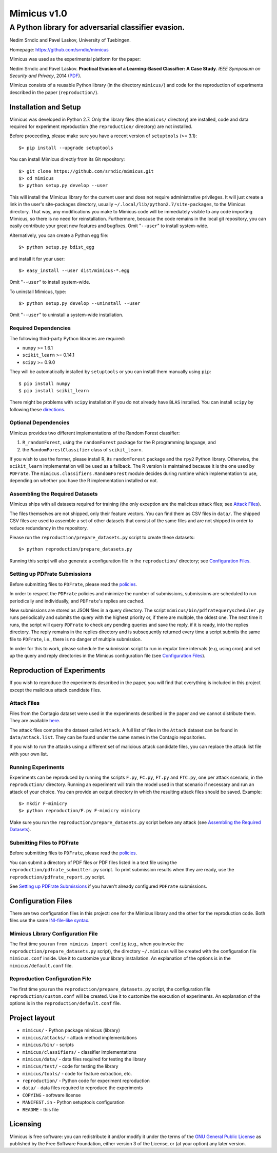 ================
Mimicus v1.0
================

-----------------------------------------------------
A Python library for adversarial classifier evasion. 
-----------------------------------------------------

Nedim Srndic and Pavel Laskov, University of Tuebingen.

Homepage: https://github.com/srndic/mimicus

Mimicus was used as the experimental platform for the paper:

Nedim Srndic and Pavel Laskov. **Practical Evasion of a 
Learning-Based Classifier: A Case Study**. *IEEE Symposium on 
Security and Privacy*, 2014 
(`PDF <http://www.ra.cs.uni-tuebingen.de/mitarb/srndic/srndic-laskov-sp2014.pdf>`_).

Mimicus consists of a reusable Python library (in the directory 
``mimicus/``) and code for the reproduction of experiments described in 
the paper (``reproduction/``). 


Installation and Setup
=======================

Mimicus was developed in Python 2.7. Only the library files (the 
``mimicus/`` directory) are installed, code and data required for 
experiment reproduction (the ``reproduction/`` directory) are 
not installed. 

Before proceeding, please make sure you have a recent version of 
``setuptools`` (>= 3.1)::

    $> pip install --upgrade setuptools

You can install Mimicus directly from its Git repository::

    $> git clone https://github.com/srndic/mimicus.git
    $> cd mimicus
    $> python setup.py develop --user

This will install the Mimicus library for the current user and 
does not require administrative privileges. It will just create 
a link in the user's site-packages directory, usually 
``~/.local/lib/python2.7/site-packages``, to the Mimicus directory. 
That way, any modifications you make to Mimicus code will be 
immediately visible to any code importing Mimicus, so there is 
no need for reinstallation. Furthermore, because the code remains 
in the local git repository, you can easily contribute your great 
new features and bugfixes. Omit "``--user``" to install system-wide.

Alternatively, you can create a Python egg file::

    $> python setup.py bdist_egg

and install it for your user::

    $> easy_install --user dist/mimicus-*.egg

Omit "``--user``" to install system-wide.

To uninstall Mimicus, type::

    $> python setup.py develop --uninstall --user

Omit "``--user``" to uninstall a system-wide installation.


Required Dependencies
----------------------

The following third-party Python libraries are required:

- ``numpy`` >= 1.6.1
- ``scikit_learn`` >= 0.14.1
- ``scipy`` >= 0.9.0

They will be automatically installed by ``setuptools`` or you can 
install them manually using ``pip``::

    $ pip install numpy
    $ pip install scikit_learn

There might be problems with ``scipy`` installation if you do not 
already have ``BLAS`` installed. You can install ``scipy`` by following 
these `directions <http://www.scipy.org/install.html>`_.


Optional Dependencies
-----------------------

Mimicus provides two different implementations of the Random Forest 
classifier: 

1. ``R_randomForest``, using the ``randomForest`` package for the R 
   programming language, and 
2. the ``RandomForestClassifier`` class of ``scikit_learn``. 

If you wish to use the former, please install R, its ``randomForest`` 
package and the ``rpy2`` Python library. Otherwise, the 
``scikit_learn`` implementation will be used as a fallback. The R 
version is maintained because it is the one used by ``PDFrate``. 
The ``mimicus.classifiers.RandomForest`` module decides during runtime 
which implementation to use, depending on whether you have the R 
implementation installed or not.


Assembling the Required Datasets
----------------------------------

Mimicus ships with all datasets required for training (the only
exception are the malicious attack files; see 
`Attack Files`_). 

The files themselves are not shipped, only their feature vectors. 
You can find them as CSV files in ``data/``. The shipped 
CSV files are used to assemble a set of other datasets that 
consist of the same files and are not shipped in order to reduce 
redundancy in the repository. 

Please run the ``reproduction/prepare_datasets.py`` script to create 
these datasets::

    $> python reproduction/prepare_datasets.py

Running this script will also generate a configuration file 
in the ``reproduction/`` directory; see `Configuration Files`_.


Setting up PDFrate Submissions
-------------------------------

Before submitting files to ``PDFrate``, please read the `policies
<http://pdfrate.com/policies>`_.

In order to respect the ``PDFrate`` policies and minimize the number 
of submissions, submissions are scheduled to run periodically and 
individually, and ``PDFrate``'s replies are cached. 

New submissions are stored as JSON files in a query directory. The 
script ``mimicus/bin/pdfratequeryscheduler.py`` runs periodically and 
submits the query with the highest priority or, if there are 
multiple, the oldest one. The next time it runs, the script will 
query ``PDFrate`` to check any pending queries and save the reply, 
if it is ready, into the replies directory. The reply remains 
in the replies directory and is subsequently returned every time 
a script submits the same file to ``PDFrate``, i.e., there is no 
danger of multiple submission. 

In order for this to work, please schedule the submission script to 
run in regular time intervals (e.g, using cron) and set up the 
query and reply directories in the Mimicus configuration file 
(see `Configuration Files`_).


Reproduction of Experiments
=============================

If you wish to reproduce the experiments described in the paper, 
you will find that everything is included in this project except 
the malicious attack candidate files.


Attack Files
-------------------------

Files from the Contagio dataset were used in the experiments 
described in the paper and we cannot distribute them. They are 
available `here 
<http://contagiodump.blogspot.de/2010/08/malicious-documents-archive-for.html>`_.

The attack files comprise the dataset called ``Attack``. A full list 
of files in the ``Attack`` dataset can be found in 
``data/attack.list``. They can be found under the same 
names in the Contagio repositories. 

If you wish to run the attacks using a different set of malicious 
attack candidate files, you can replace the attack.list file with 
your own list. 


Running Experiments
--------------------------

Experiments can be reproduced by running the scripts ``F.py``, 
``FC.py``, ``FT.py`` and ``FTC.py``, one per attack scenario, 
in the ``reproduction/``
directory. Running an experiment will train the model used in that 
scenario if necessary and run an attack of your choice. You can 
provide an output directory in which the resulting attack files 
should be saved. Example::

    $> mkdir F-mimicry
    $> python reproduction/F.py F-mimicry mimicry

Make sure you run the ``reproduction/prepare_datasets.py`` script 
before any attack (see `Assembling the Required Datasets`_).


Submitting Files to PDFrate
-----------------------------

Before submitting files to ``PDFrate``, please read the `policies
<http://pdfrate.com/policies>`_.

You can submit a directory of PDF files or PDF files listed in a 
text file using the ``reproduction/pdfrate_submitter.py`` script. 
To print submission results when they are ready, use the 
``reproduction/pdfrate_report.py`` script. 

See `Setting up PDFrate Submissions`_ if you haven't 
already configured ``PDFrate`` submissions.


Configuration Files
============================

There are two configuration files in this project: one for the 
Mimicus library and the other for the reproduction code. Both 
files use the same `INI-file-like syntax 
<http://docs.python.org/2.7/library/configparser.html>`_.


Mimicus Library Configuration File
-----------------------------------

The first time you run ``from mimicus import config`` (e.g., when 
you invoke the ``reproduction/prepare_datasets.py`` script), the 
directory ``~/.mimicus`` will be created with the configuration file 
``mimicus.conf`` inside. Use it to customize your library installation. 
An explanation of the options is in the ``mimicus/default.conf`` file. 


Reproduction Configuration File
-----------------------------------

The first time you run the ``reproduction/prepare_datasets.py`` script, 
the configuration file ``reproduction/custom.conf`` will be created. 
Use it to customize the execution of experiments. An explanation of 
the options is in the ``reproduction/default.conf`` file. 


Project layout
===========================

- ``mimicus/``	- Python package mimicus (library)
- ``mimicus/attacks/``	- attack method implementations
- ``mimicus/bin/``	- scripts
- ``mimicus/classifiers/``	- classifier implementations
- ``mimicus/data/``	- data files required for testing the library
- ``mimicus/test/``	- code for testing the library
- ``mimicus/tools/``	- code for feature extraction, etc.

- ``reproduction/``	- Python code for experiment reproduction
- ``data/``	- data files required to reproduce the experiments

- ``COPYING``	- software license
- ``MANIFEST.in``	- Python setuptools configuration
- ``README``	- this file


Licensing
================

Mimicus is free software: you can redistribute it and/or modify it 
under the terms of the `GNU General Public License 
<http://www.gnu.org/licenses/gpl.html>`_ as published by 
the Free Software Foundation, either version 3 of the License, 
or (at your option) any later version. 

